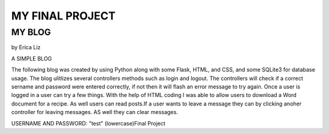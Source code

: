 
################
MY FINAL PROJECT
################
*******
MY BLOG
*******
by Erica Liz

A SIMPLE BLOG

The following blog was created by using Python along with some Flask,
HTML, and CSS, and some SQLite3 for database usage. The blog ulitlizes
several controllers methods such as login and logout. The controllers 
will check if a correct sername and password were entered correctly, 
if not then it will flash an error message to try again. Once a user
is logged in a user can try a few things. With the help of HTML coding
I was able to allow users to download a Word document for a recipe. As 
well users can read posts.If a user wants to leave a message they can 
by clicking anoher controller for leaving messages. AS well they can 
clear messages. 


USERNAME AND PASSWORD: "test" (lowercase)Final Project

